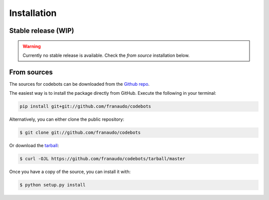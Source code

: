 .. highlight:: shell

============
Installation
============


Stable release (WIP)
--------------------

.. warning::

   Currently no stable release is available. Check the `from source` installation below.


.. To install codebots, run this command in your terminal:

.. .. code-block:: console

..     $ pip install codebots

.. This is the preferred method to install codebots, as it will always install the most recent stable release.

.. If you don't have `pip`_ installed, this `Python installation guide`_ can guide
.. you through the process.

.. .. _pip: https://pip.pypa.io
.. .. _Python installation guide: http://docs.python-guide.org/en/latest/starting/installation/


From sources
------------

The sources for codebots can be downloaded from the `Github repo`_.

The easiest way is to install the package directly from GitHub. Execute the following
in your terminal:

.. code-block:: console

    pip install git+git://github.com/franaudo/codebots

Alternatively, you can either clone the public repository:

.. code-block:: console

    $ git clone git://github.com/franaudo/codebots

Or download the `tarball`_:

.. code-block:: console

    $ curl -OJL https://github.com/franaudo/codebots/tarball/master

Once you have a copy of the source, you can install it with:

.. code-block:: console

    $ python setup.py install


.. _Github repo: https://github.com/franaudo/codebots
.. _tarball: https://github.com/franaudo/codebots/tarball/master
